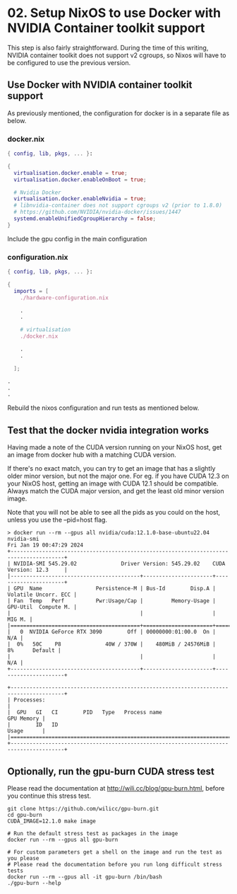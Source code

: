 * 02. Setup NixOS to use Docker with NVIDIA Container toolkit support

This step is also fairly straightforward. During the time of this writing, NVIDIA container toolkit does not support v2 cgroups, so Nixos will have to be configured to use the previous version.

** Use Docker with NVIDIA container toolkit support

As previously mentioned, the configuration for docker is in a separate file as below.

*** docker.nix

#+begin_src nix :tangle ./02-files/docker.nix
  { config, lib, pkgs, ... }:

  {
    virtualisation.docker.enable = true;
    virtualisation.docker.enableOnBoot = true;

    # Nvidia Docker
    virtualisation.docker.enableNvidia = true;
    # libnvidia-container does not support cgroups v2 (prior to 1.8.0)
    # https://github.com/NVIDIA/nvidia-docker/issues/1447
    systemd.enableUnifiedCgroupHierarchy = false;
  }
#+end_src

Include the gpu config in the main configuration

*** configuration.nix

#+begin_src nix :tangle ./02-files/configuration.nix
  { config, lib, pkgs, ... }:

  {
    imports = [
      ./hardware-configuration.nix

      .
      .

      # virtualisation
      ./docker.nix

      .
      .

    ];

  .
  .
  .
#+end_src

Rebuild the nixos configuration and run tests as mentioned below.

** Test that the docker nvidia integration works

Having made a note of the CUDA version running on your NixOS host, get an image from docker hub with a matching CUDA version.

If there's no exact match, you can try to get an image that has a slightly older minor version, but not the major one. For eg. if you have CUDA 12.3 on your NixOS host, getting an image with CUDA 12.1 should be compatible. Always match the CUDA major version, and get the least old minor version image.

Note that you will not be able to see all the pids as you could on the host, unless you use the --pid=host flag.

#+begin_src shell
  > docker run --rm --gpus all nvidia/cuda:12.1.0-base-ubuntu22.04 nvidia-smi
  Fri Jan 19 00:47:29 2024
  +---------------------------------------------------------------------------------------+
  | NVIDIA-SMI 545.29.02              Driver Version: 545.29.02    CUDA Version: 12.3     |
  |-----------------------------------------+----------------------+----------------------+
  | GPU  Name                 Persistence-M | Bus-Id        Disp.A | Volatile Uncorr. ECC |
  | Fan  Temp   Perf          Pwr:Usage/Cap |         Memory-Usage | GPU-Util  Compute M. |
  |                                         |                      |               MIG M. |
  |=========================================+======================+======================|
  |   0  NVIDIA GeForce RTX 3090        Off | 00000000:01:00.0  On |                  N/A |
  |  0%   50C    P8              40W / 370W |    480MiB / 24576MiB |      8%      Default |
  |                                         |                      |                  N/A |
  +-----------------------------------------+----------------------+----------------------+

  +---------------------------------------------------------------------------------------+
  | Processes:                                                                            |
  |  GPU   GI   CI        PID   Type   Process name                            GPU Memory |
  |        ID   ID                                                             Usage      |
  |=======================================================================================|
  +---------------------------------------------------------------------------------------+
#+end_src

** Optionally, run the gpu-burn CUDA stress test

Please read the documentation at http://wili.cc/blog/gpu-burn.html, before you continue this stress test.

#+begin_src shell
  git clone https://github.com/wilicc/gpu-burn.git
  cd gpu-burn
  CUDA_IMAGE=12.1.0 make image

  # Run the default stress test as packages in the image
  docker run --rm --gpus all gpu-burn

  # For custom parameters get a shell on the image and run the test as you please
  # Please read the documentation before you run long difficult stress tests
  docker run --rm --gpus all -it gpu-burn /bin/bash
  ./gpu-burn --help
#+end_src
